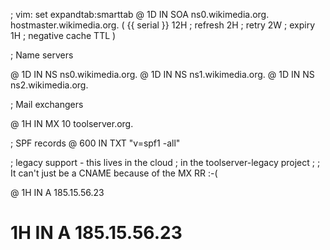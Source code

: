 ; vim: set expandtab:smarttab
@           1D  IN SOA  ns0.wikimedia.org.  hostmaster.wikimedia.org.   (
                    {{ serial }}
                    12H     ; refresh
                    2H      ; retry
                    2W      ; expiry
                    1H      ; negative cache TTL
                    )

; Name servers

@           1D  IN NS   ns0.wikimedia.org.
@           1D  IN NS   ns1.wikimedia.org.
@           1D  IN NS   ns2.wikimedia.org.

; Mail exchangers

@           1H  IN MX   10 toolserver.org.

; SPF records
@           600 IN TXT  "v=spf1 -all"

; legacy support - this lives in the cloud
; in the toolserver-legacy project
;
; It can't just be a CNAME because of the MX RR :-(

@           1H  IN A    185.15.56.23
*           1H  IN A    185.15.56.23

